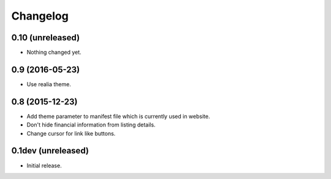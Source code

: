 Changelog
=========

0.10 (unreleased)
-----------------

- Nothing changed yet.


0.9 (2016-05-23)
----------------

- Use realia theme.


0.8 (2015-12-23)
----------------

- Add theme parameter to manifest file which is currently used in website.
- Don't hide financial information from listing details.
- Change cursor for link like buttons.


0.1dev (unreleased)
-------------------

- Initial release.
